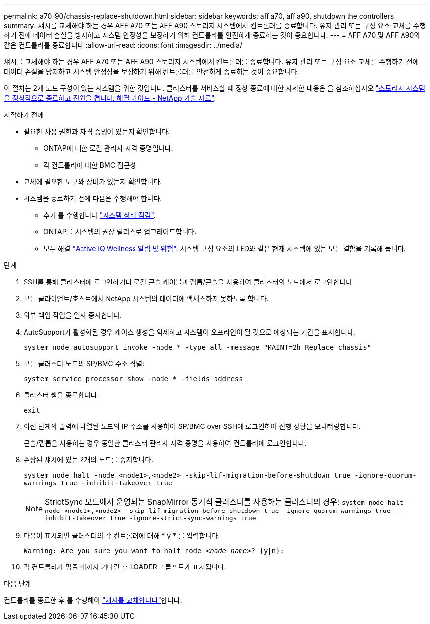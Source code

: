 ---
permalink: a70-90/chassis-replace-shutdown.html 
sidebar: sidebar 
keywords: aff a70, aff a90, shutdown the controllers 
summary: 섀시를 교체해야 하는 경우 AFF A70 또는 AFF A90 스토리지 시스템에서 컨트롤러를 종료합니다. 유지 관리 또는 구성 요소 교체를 수행하기 전에 데이터 손실을 방지하고 시스템 안정성을 보장하기 위해 컨트롤러를 안전하게 종료하는 것이 중요합니다. 
---
= AFF A70 및 AFF A90와 같은 컨트롤러를 종료합니다
:allow-uri-read: 
:icons: font
:imagesdir: ../media/


[role="lead"]
섀시를 교체해야 하는 경우 AFF A70 또는 AFF A90 스토리지 시스템에서 컨트롤러를 종료합니다. 유지 관리 또는 구성 요소 교체를 수행하기 전에 데이터 손실을 방지하고 시스템 안정성을 보장하기 위해 컨트롤러를 안전하게 종료하는 것이 중요합니다.

이 절차는 2개 노드 구성이 있는 시스템을 위한 것입니다. 클러스터를 서비스할 때 정상 종료에 대한 자세한 내용은 을 참조하십시오 https://kb.netapp.com/on-prem/ontap/OHW/OHW-KBs/What_is_the_procedure_for_graceful_shutdown_and_power_up_of_a_storage_system_during_scheduled_power_outage["스토리지 시스템을 정상적으로 종료하고 전원을 켭니다. 해결 가이드 - NetApp 기술 자료"].

.시작하기 전에
* 필요한 사용 권한과 자격 증명이 있는지 확인합니다.
+
** ONTAP에 대한 로컬 관리자 자격 증명입니다.
** 각 컨트롤러에 대한 BMC 접근성


* 교체에 필요한 도구와 장비가 있는지 확인합니다.
* 시스템을 종료하기 전에 다음을 수행해야 합니다.
+
** 추가 를 수행합니다 https://kb.netapp.com/onprem/ontap/os/How_to_perform_a_cluster_health_check_with_a_script_in_ONTAP["시스템 상태 점검"].
** ONTAP를 시스템의 권장 릴리스로 업그레이드합니다.
** 모두 해결 https://activeiq.netapp.com/["Active IQ Wellness 알림 및 위험"]. 시스템 구성 요소의 LED와 같은 현재 시스템에 있는 모든 결함을 기록해 둡니다.




.단계
. SSH를 통해 클러스터에 로그인하거나 로컬 콘솔 케이블과 랩톱/콘솔을 사용하여 클러스터의 노드에서 로그인합니다.
. 모든 클라이언트/호스트에서 NetApp 시스템의 데이터에 액세스하지 못하도록 합니다.
. 외부 백업 작업을 일시 중지합니다.
. AutoSupport가 활성화된 경우 케이스 생성을 억제하고 시스템이 오프라인이 될 것으로 예상되는 기간을 표시합니다.
+
`system node autosupport invoke -node * -type all -message "MAINT=2h Replace chassis"`

. 모든 클러스터 노드의 SP/BMC 주소 식별:
+
`system service-processor show -node * -fields address`

. 클러스터 쉘을 종료합니다.
+
`exit`

. 이전 단계의 출력에 나열된 노드의 IP 주소를 사용하여 SP/BMC over SSH에 로그인하여 진행 상황을 모니터링합니다.
+
콘솔/랩톱을 사용하는 경우 동일한 클러스터 관리자 자격 증명을 사용하여 컨트롤러에 로그인합니다.

. 손상된 섀시에 있는 2개의 노드를 중지합니다.
+
`system node halt -node <node1>,<node2> -skip-lif-migration-before-shutdown true -ignore-quorum-warnings true -inhibit-takeover true`

+

NOTE: StrictSync 모드에서 운영되는 SnapMirror 동기식 클러스터를 사용하는 클러스터의 경우: `system node halt -node <node1>,<node2>  -skip-lif-migration-before-shutdown true -ignore-quorum-warnings true -inhibit-takeover true -ignore-strict-sync-warnings true`

. 다음이 표시되면 클러스터의 각 컨트롤러에 대해 * y * 를 입력합니다.
+
`Warning: Are you sure you want to halt node _<node_name>_? {y|n}:`

. 각 컨트롤러가 멈출 때까지 기다린 후 LOADER 프롬프트가 표시됩니다.


.다음 단계
컨트롤러를 종료한 후 를 수행해야 link:chassis-replace-move-hardware.html["섀시를 교체합니다"]합니다.
